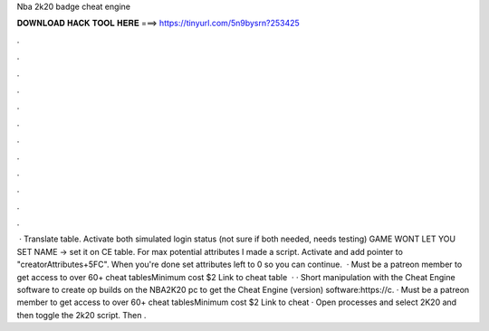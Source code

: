 Nba 2k20 badge cheat engine

𝐃𝐎𝐖𝐍𝐋𝐎𝐀𝐃 𝐇𝐀𝐂𝐊 𝐓𝐎𝐎𝐋 𝐇𝐄𝐑𝐄 ===> https://tinyurl.com/5n9bysrn?253425

.

.

.

.

.

.

.

.

.

.

.

.

 · Translate table. Activate both simulated login status (not sure if both needed, needs testing) GAME WONT LET YOU SET NAME -> set it on CE table. For max potential attributes I made a script. Activate and add pointer to "creatorAttributes+5FC". When you're done set attributes left to 0 so you can continue.  · Must be a patreon member to get access to over 60+ cheat tablesMinimum cost $2 Link to cheat table  · · Short manipulation with the Cheat Engine software to create op builds on the NBA2K20 pc  to get the Cheat Engine (version) software:https://c. · Must be a patreon member to get access to over 60+ cheat tablesMinimum cost $2 Link to cheat  · Open processes and select 2K20 and then toggle the 2k20 script. Then .